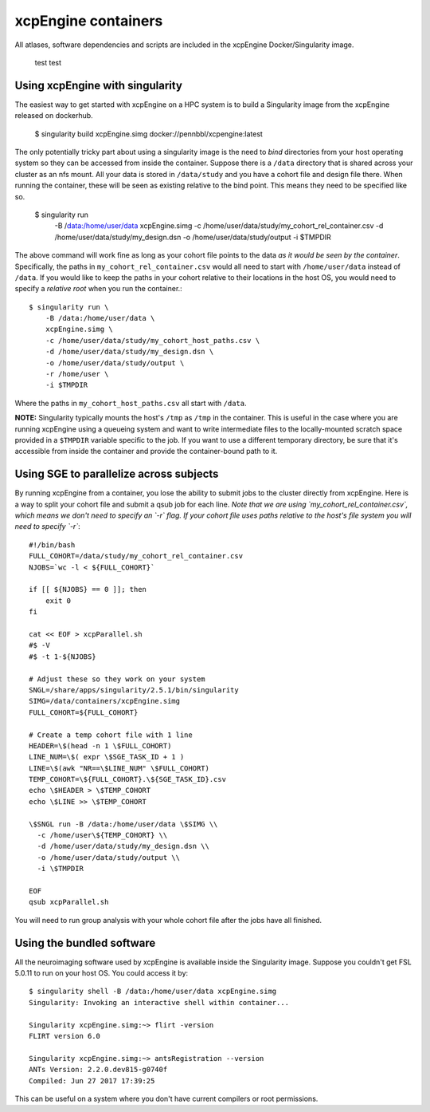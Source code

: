 .. _containers:

xcpEngine containers
========================================

All atlases, software dependencies and scripts are included in the
xcpEngine Docker/Singularity image.

.. _singularity:

  test test

Using xcpEngine with singularity
---------------------------------

The easiest way to get started with xcpEngine on a HPC system is
to build a Singularity image from the xcpEngine released on
dockerhub.

  $ singularity build xcpEngine.simg docker://pennbbl/xcpengine:latest

The only potentially tricky part about using a singularity image
is the need to *bind* directories from your host operating system
so they can be accessed from inside the container. Suppose there
is a ``/data`` directory that is shared across your cluster as
an nfs mount. All your data is stored in ``/data/study`` and
you have a cohort file and design file there. When running the
container, these will be seen as existing relative to the
bind point. This means they need to be specified like so.

  $ singularity run \
      -B /data:/home/user/data \
      xcpEngine.simg \
      -c /home/user/data/study/my_cohort_rel_container.csv \
      -d /home/user/data/study/my_design.dsn \
      -o /home/user/data/study/output \
      -i $TMPDIR


The above command will work fine as long as your cohort file
points to the data *as it would be seen by the container*.
Specifically, the paths in ``my_cohort_rel_container.csv``
would all need to start with ``/home/user/data`` instead of ``/data``. If you would like to
keep the paths in your cohort relative to their locations in
the host OS, you would need to specify a *relative root* when
you run the container.::

  $ singularity run \
      -B /data:/home/user/data \
      xcpEngine.simg \
      -c /home/user/data/study/my_cohort_host_paths.csv \
      -d /home/user/data/study/my_design.dsn \
      -o /home/user/data/study/output \
      -r /home/user \
      -i $TMPDIR

Where the paths in ``my_cohort_host_paths.csv`` all start with
``/data``.

**NOTE:** Singularity typically mounts the host's ``/tmp`` as
``/tmp`` in the container. This is useful in the case where you
are running xcpEngine using a queueing system and want to write
intermediate files to the locally-mounted scratch space provided
in a ``$TMPDIR`` variable specific to the job. If you want to use
a different temporary directory, be sure that it's accessible from
inside the container and provide the container-bound path to it.

Using SGE to parallelize across subjects
----------------------------------------

By running xcpEngine from a container, you lose the ability to submit jobs
to the cluster directly from xcpEngine. Here is a way to split your cohort
file and submit a qsub job for each line. *Note that we are using
`my_cohort_rel_container.csv`, which means we don't need to specify
an `-r` flag. If your cohort file uses paths relative to the host's
file system you will need to specify `-r`*::

  #!/bin/bash
  FULL_COHORT=/data/study/my_cohort_rel_container.csv
  NJOBS=`wc -l < ${FULL_COHORT}`

  if [[ ${NJOBS} == 0 ]]; then
      exit 0
  fi

  cat << EOF > xcpParallel.sh
  #$ -V
  #$ -t 1-${NJOBS}

  # Adjust these so they work on your system
  SNGL=/share/apps/singularity/2.5.1/bin/singularity
  SIMG=/data/containers/xcpEngine.simg
  FULL_COHORT=${FULL_COHORT}

  # Create a temp cohort file with 1 line
  HEADER=\$(head -n 1 \$FULL_COHORT)
  LINE_NUM=\$( expr \$SGE_TASK_ID + 1 )
  LINE=\$(awk "NR==\$LINE_NUM" \$FULL_COHORT)
  TEMP_COHORT=\${FULL_COHORT}.\${SGE_TASK_ID}.csv
  echo \$HEADER > \$TEMP_COHORT
  echo \$LINE >> \$TEMP_COHORT

  \$SNGL run -B /data:/home/user/data \$SIMG \\
    -c /home/user\${TEMP_COHORT} \\
    -d /home/user/data/study/my_design.dsn \\
    -o /home/user/data/study/output \\
    -i \$TMPDIR

  EOF
  qsub xcpParallel.sh


You will need to run group analysis with your whole cohort file after the
jobs have all finished.

Using the bundled software
----------------------------

All the neuroimaging software used by xcpEngine is available
inside the Singularity image. Suppose you couldn't get FSL 5.0.11
to run on your host OS. You could access it by::

  $ singularity shell -B /data:/home/user/data xcpEngine.simg
  Singularity: Invoking an interactive shell within container...

  Singularity xcpEngine.simg:~> flirt -version
  FLIRT version 6.0

  Singularity xcpEngine.simg:~> antsRegistration --version
  ANTs Version: 2.2.0.dev815-g0740f
  Compiled: Jun 27 2017 17:39:25


This can be useful on a system where you don't have current compilers or
root permissions.

